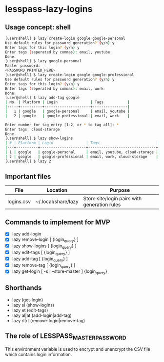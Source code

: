 * lesspass-lazy-logins
** Usage concept: shell
#+BEGIN_SRC bash
[user@shell] $ lazy create-login google google-personal
Use default rules for password generation? (y/n) y
Enter tags for this login? (y/n) y
Enter tags (seperated by commas): email, youtube 
Done.
[user@shell] $ lazy google-personal
Master password:
<PASSWORD_PRINTED_HERE>
[user@shell] $ lazy create-login google google-professional
Use default rules for password generation? (y/n) y
Enter tags for this login? (y/n) y
Enter tags (seperated by commas): email, work
Done.
[user@shell] $ lazy add-tag google
| No. | Platform | Login               | Tags           |
|-----+----------+---------------------+----------------|
|   1 | google   | google-personal     | email, youtube |
|   2 | google   | google-professional | email, work    |

Enter number for tag entry [1-2, or * to tag all]: *
Enter tags: cloud-storage
Done.
[user@shell] $ lazy show-logins
| # | Platform | Login               | Tags                          | Ruleset |
|---+----------+---------------------+-------------------------------+---------|
| 1 | google   | google-personal     | email, youtube, cloud-storage | luds.16 |
| 2 | google   | google-professional | email, work, cloud-storage    | luds.16 |
[user@shell] $ lazy 2
#+END_SRC


** Important files
| File       | Location            | Purpose                                                 |
|------------+---------------------+---------------------------------------------------------|
| logins.csv | ~/.local/share/lazy | Store site/login pairs with generation rules            |

** Commands to implement for MVP
   - [X] lazy add-login 
   - [X] lazy remove-login [ {login_query} ]
   - [X] lazy show-logins [ {login_query} ]
   - [X] lazy edit-tags [ {login_query} ]
   - [X] lazy add-tag [ {login_query} ]
   - [X] lazy remove-tag [ {login_query} ]
   - [X] lazy get-login [ -s | --store-master ] {login_query}
** Shorthands
   - lazy (get-login)
   - lazy sl (show-logins)
   - lazy et (edit-tags)
   - lazy al|at (add-login|add-tag)
   - lazy rl|rt (remove-login|remove-tag)
** The role of LESSPASS_MASTER_PASSWORD
   This environment variable is used to encrypt and unencrypt the CSV file which
   contains login information.
